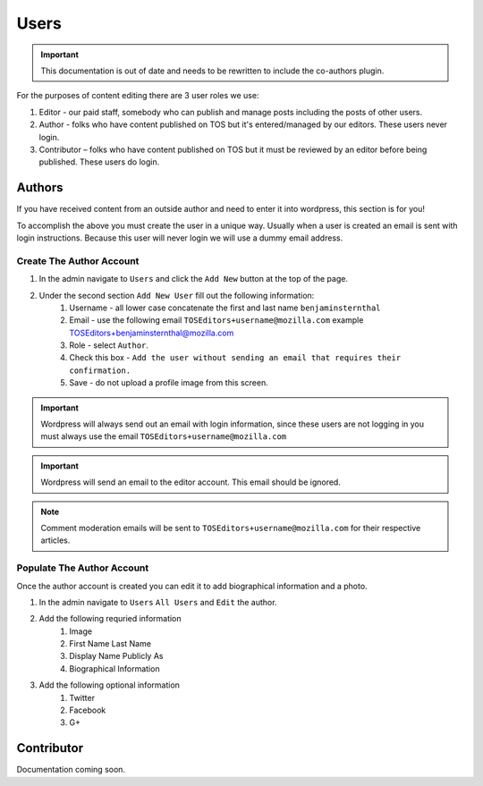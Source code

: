 .. This Source Code Form is subject to the terms of the Mozilla Public
.. License, v. 2.0. If a copy of the MPL was not distributed with this
.. file, You can obtain one at http://mozilla.org/MPL/2.0/.

==========
Users
==========

.. important:: This documentation is out of date and needs to be rewritten to include the co-authors plugin.


For the purposes of content editing there are 3 user roles we use:

1. Editor - our paid staff, somebody who can publish and manage posts including the posts of other users.
2. Author - folks who have content published on TOS but it's entered/managed by our editors. These users never login.
3. Contributor –  folks who have content published on TOS but it must be reviewed by an editor before being published. These users do login.

Authors
-------
If you have received content from an outside author and need to enter it into wordpress,
this section is for you!

To accomplish the above you must create the user in a unique way. Usually when a user is created an
email is sent with login instructions. Because this user will never login we will use a dummy email address.

Create The Author Account
~~~~~~~~~~~~~~~~~~~~~~~~~
1. In the admin navigate to ``Users`` and click the ``Add New`` button at the top of the page.
2. Under the second section ``Add New User`` fill out the following information:
    1. Username - all lower case concatenate the first and last name ``benjaminsternthal``
    2. Email - use the following email ``TOSEditors+username@mozilla.com`` example TOSEditors+benjaminsternthal@mozilla.com
    3. Role - select ``Author``.
    4. Check this box - ``Add the user without sending an email that requires their confirmation.``
    5. Save - do not upload a profile image from this screen.

.. important::  Wordpress will always send out an email with login information, since these users are not logging in you must always use the email ``TOSEditors+username@mozilla.com``

.. important::  Wordpress will send an email to the editor account. This email should be ignored.

.. note::  Comment moderation emails will be sent to ``TOSEditors+username@mozilla.com`` for their respective articles.

Populate The Author Account
~~~~~~~~~~~~~~~~~~~~~~~~~~~
Once the author account is created you can edit it to add biographical information and a photo.

1. In the admin navigate to ``Users`` ``All Users`` and ``Edit`` the author.
2. Add the following requried information
    1. Image
    2. First Name Last Name
    3. Display Name Publicly As
    4. Biographical Information
3. Add the following optional information
    1. Twitter
    2. Facebook
    3. G+


Contributor
-----------
Documentation coming soon.
